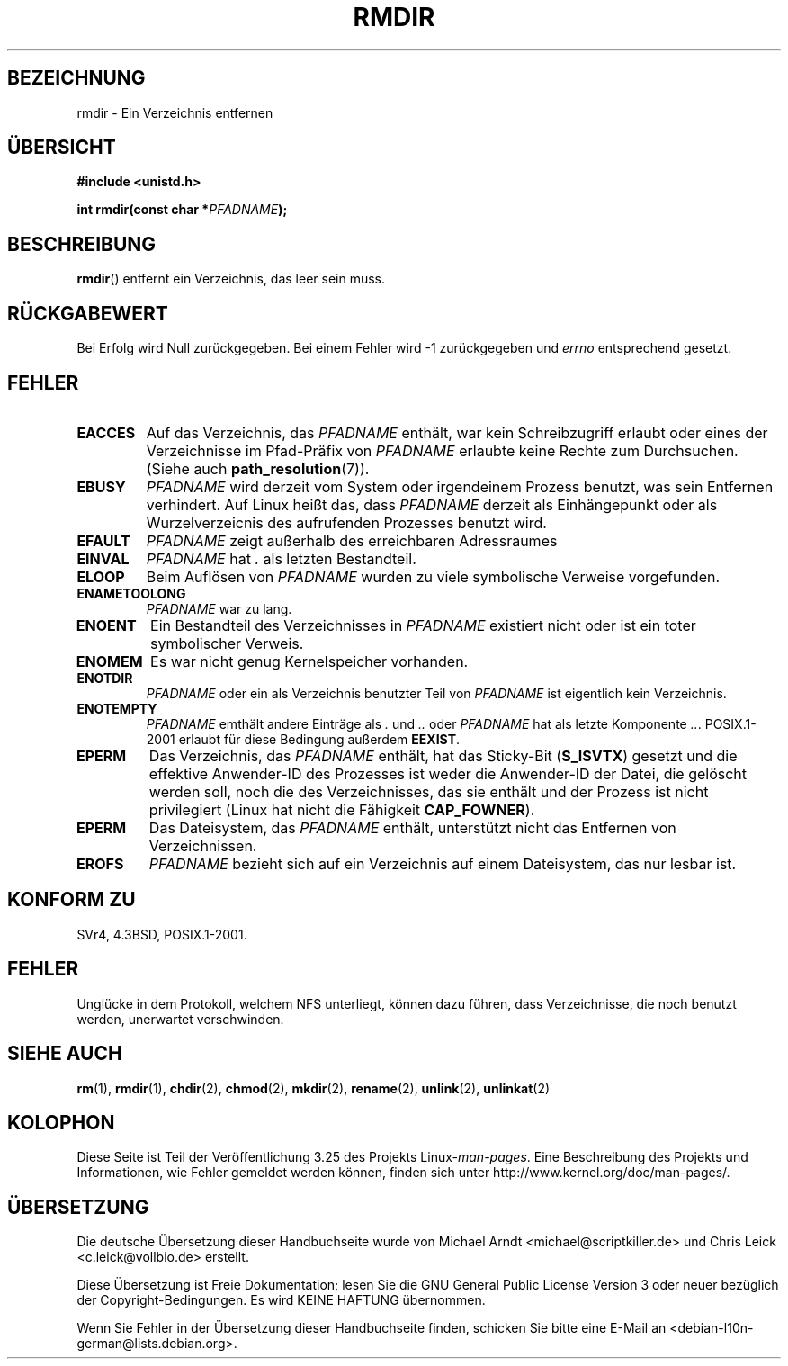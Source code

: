 .\" Hey Emacs! This file is -*- nroff -*- source.
.\"
.\" This manpage is Copyright (C) 1992 Drew Eckhardt;
.\"                               1993 Michael Haardt, Ian Jackson.
.\"
.\" Permission is granted to make and distribute verbatim copies of this
.\" manual provided the copyright notice and this permission notice are
.\" preserved on all copies.
.\"
.\" Permission is granted to copy and distribute modified versions of this
.\" manual under the conditions for verbatim copying, provided that the
.\" entire resulting derived work is distributed under the terms of a
.\" permission notice identical to this one.
.\"
.\" Since the Linux kernel and libraries are constantly changing, this
.\" manual page may be incorrect or out-of-date.  The author(s) assume no
.\" responsibility for errors or omissions, or for damages resulting from
.\" the use of the information contained herein.  The author(s) may not
.\" have taken the same level of care in the production of this manual,
.\" which is licensed free of charge, as they might when working
.\" professionally.
.\"
.\" Formatted or processed versions of this manual, if unaccompanied by
.\" the source, must acknowledge the copyright and authors of this work.
.\"
.\" Modified 1993-07-24 by Rik Faith <faith@cs.unc.edu>
.\" Modified 1997-01-31 by Eric S. Raymond <esr@thyrsus.com>
.\" Modified 2004-06-23 by Michael Kerrisk <mtk.manpages@gmail.com>
.\"
.\"*******************************************************************
.\"
.\" This file was generated with po4a. Translate the source file.
.\"
.\"*******************************************************************
.TH RMDIR 2 "8. Mai 2008" Linux Linux\-Programmierhandbuch
.SH BEZEICHNUNG
rmdir \- Ein Verzeichnis entfernen
.SH ÜBERSICHT
\fB#include <unistd.h>\fP
.sp
\fBint rmdir(const char *\fP\fIPFADNAME\fP\fB);\fP
.SH BESCHREIBUNG
\fBrmdir\fP() entfernt ein Verzeichnis, das leer sein muss.
.SH RÜCKGABEWERT
Bei Erfolg wird Null zurückgegeben. Bei einem Fehler wird \-1 zurückgegeben
und \fIerrno\fP entsprechend gesetzt.
.SH FEHLER
.TP 
\fBEACCES\fP
Auf das Verzeichnis, das \fIPFADNAME\fP enthält, war kein Schreibzugriff
erlaubt oder eines der Verzeichnisse im Pfad\-Präfix von \fIPFADNAME\fP erlaubte
keine Rechte zum Durchsuchen. (Siehe auch \fBpath_resolution\fP(7)).
.TP 
\fBEBUSY\fP
\fIPFADNAME\fP wird derzeit vom System oder irgendeinem Prozess benutzt, was
sein Entfernen verhindert. Auf Linux heißt das, dass \fIPFADNAME\fP derzeit als
Einhängepunkt oder als Wurzelverzeicnis des aufrufenden Prozesses benutzt
wird.
.TP 
\fBEFAULT\fP
\fIPFADNAME\fP zeigt außerhalb des erreichbaren Adressraumes
.TP 
\fBEINVAL\fP
\fIPFADNAME\fP hat \fI.\fP als letzten Bestandteil.
.TP 
\fBELOOP\fP
Beim Auflösen von \fIPFADNAME\fP wurden zu viele symbolische Verweise
vorgefunden.
.TP 
\fBENAMETOOLONG\fP
\fIPFADNAME\fP war zu lang.
.TP 
\fBENOENT\fP
Ein Bestandteil des Verzeichnisses in \fIPFADNAME\fP existiert nicht oder ist
ein toter symbolischer Verweis.
.TP 
\fBENOMEM\fP
Es war nicht genug Kernelspeicher vorhanden.
.TP 
\fBENOTDIR\fP
\fIPFADNAME\fP oder ein als Verzeichnis benutzter Teil von \fIPFADNAME\fP ist
eigentlich kein Verzeichnis.
.TP 
\fBENOTEMPTY\fP
\fIPFADNAME\fP emthält andere Einträge als \fI.\fP und \fI..\fP oder \fIPFADNAME\fP hat
als letzte Komponente \fI..\fP. POSIX.1\-2001 erlaubt für diese Bedingung
außerdem \fBEEXIST\fP.
.TP 
\fBEPERM\fP
Das Verzeichnis, das \fIPFADNAME\fP enthält, hat das Sticky\-Bit (\fBS_ISVTX\fP)
gesetzt und die effektive Anwender\-ID des Prozesses ist weder die
Anwender\-ID der Datei, die gelöscht werden soll, noch die des
Verzeichnisses, das sie enthält und der Prozess ist nicht privilegiert
(Linux hat nicht die Fähigkeit \fBCAP_FOWNER\fP).
.TP 
\fBEPERM\fP
Das Dateisystem, das \fIPFADNAME\fP enthält, unterstützt nicht das Entfernen
von Verzeichnissen.
.TP 
\fBEROFS\fP
\fIPFADNAME\fP bezieht sich auf ein Verzeichnis auf einem Dateisystem, das nur
lesbar ist.
.SH "KONFORM ZU"
SVr4, 4.3BSD, POSIX.1\-2001.
.SH FEHLER
Unglücke in dem Protokoll, welchem NFS unterliegt, können dazu führen, dass
Verzeichnisse, die noch benutzt werden, unerwartet verschwinden.
.SH "SIEHE AUCH"
\fBrm\fP(1), \fBrmdir\fP(1), \fBchdir\fP(2), \fBchmod\fP(2), \fBmkdir\fP(2), \fBrename\fP(2),
\fBunlink\fP(2), \fBunlinkat\fP(2)
.SH KOLOPHON
Diese Seite ist Teil der Veröffentlichung 3.25 des Projekts
Linux\-\fIman\-pages\fP. Eine Beschreibung des Projekts und Informationen, wie
Fehler gemeldet werden können, finden sich unter
http://www.kernel.org/doc/man\-pages/.

.SH ÜBERSETZUNG
Die deutsche Übersetzung dieser Handbuchseite wurde von
Michael Arndt <michael@scriptkiller.de>
und
Chris Leick <c.leick@vollbio.de>
erstellt.

Diese Übersetzung ist Freie Dokumentation; lesen Sie die
GNU General Public License Version 3 oder neuer bezüglich der
Copyright-Bedingungen. Es wird KEINE HAFTUNG übernommen.

Wenn Sie Fehler in der Übersetzung dieser Handbuchseite finden,
schicken Sie bitte eine E-Mail an <debian-l10n-german@lists.debian.org>.
